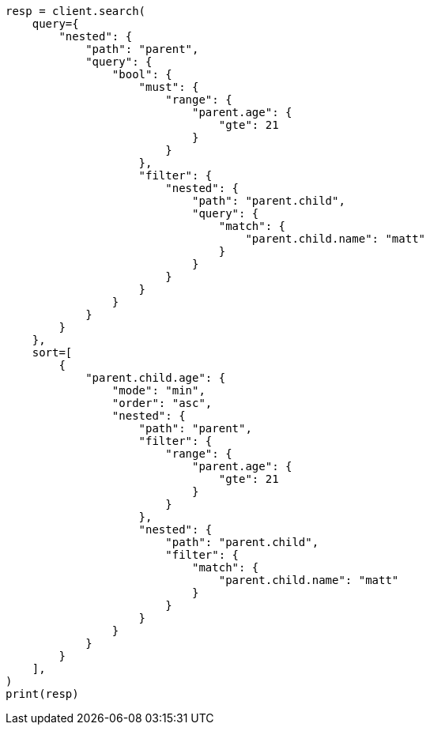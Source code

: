 // This file is autogenerated, DO NOT EDIT
// search/search-your-data/sort-search-results.asciidoc:313

[source, python]
----
resp = client.search(
    query={
        "nested": {
            "path": "parent",
            "query": {
                "bool": {
                    "must": {
                        "range": {
                            "parent.age": {
                                "gte": 21
                            }
                        }
                    },
                    "filter": {
                        "nested": {
                            "path": "parent.child",
                            "query": {
                                "match": {
                                    "parent.child.name": "matt"
                                }
                            }
                        }
                    }
                }
            }
        }
    },
    sort=[
        {
            "parent.child.age": {
                "mode": "min",
                "order": "asc",
                "nested": {
                    "path": "parent",
                    "filter": {
                        "range": {
                            "parent.age": {
                                "gte": 21
                            }
                        }
                    },
                    "nested": {
                        "path": "parent.child",
                        "filter": {
                            "match": {
                                "parent.child.name": "matt"
                            }
                        }
                    }
                }
            }
        }
    ],
)
print(resp)
----

